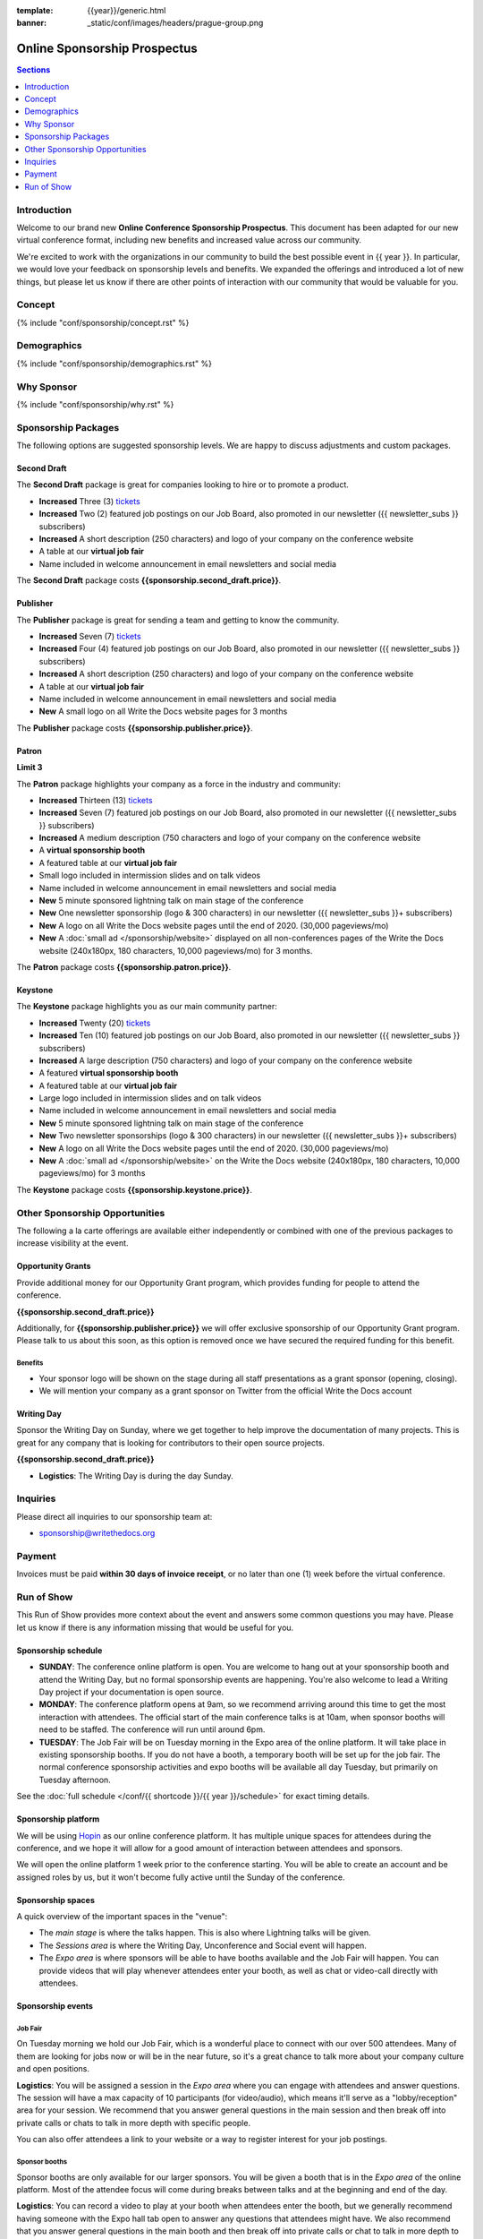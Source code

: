 :template: {{year}}/generic.html
:banner: _static/conf/images/headers/prague-group.png

Online Sponsorship Prospectus
#############################

.. contents:: Sections
   :local:
   :depth: 1
   :backlinks: none

Introduction
============

Welcome to our brand new **Online Conference Sponsorship Prospectus**.
This document has been adapted for our new virtual conference format,
including new benefits and increased value across our community.

We're excited to work with the organizations in our community to build the best possible event in {{ year }}.
In particular, we would love your feedback on sponsorship levels and benefits.
We expanded the offerings and introduced a lot of new things,
but please let us know if there are other points of interaction with our community that would be valuable for you.

Concept
=======

{% include "conf/sponsorship/concept.rst" %}

Demographics
============

{% include "conf/sponsorship/demographics.rst" %}

Why Sponsor
===========

{% include "conf/sponsorship/why.rst" %}

Sponsorship Packages
====================

The following options are suggested sponsorship levels. We are happy to discuss adjustments and custom packages.

Second Draft
------------

The **Second Draft** package is great for companies looking to hire or to promote a product.

- **Increased** Three (3) tickets_
- **Increased** Two (2) featured job postings on our Job Board, also promoted in our newsletter ({{ newsletter_subs }} subscribers)
- **Increased** A short description (250 characters) and logo of your company on the conference website
- A table at our **virtual job fair**
- Name included in welcome announcement in email newsletters and social media

The **Second Draft** package costs **{{sponsorship.second_draft.price}}**.

Publisher
---------

The **Publisher** package is great for sending a team and getting to know the community.

- **Increased** Seven (7) tickets_
- **Increased** Four (4) featured job postings on our Job Board, also promoted in our newsletter ({{ newsletter_subs }} subscribers)
- **Increased** A short description (250 characters) and logo of your company on the conference website
- A table at our **virtual job fair**
- Name included in welcome announcement in email newsletters and social media
- **New** A small logo on all Write the Docs website pages for 3 months

The **Publisher** package costs **{{sponsorship.publisher.price}}**.

Patron
------

**Limit 3**

The **Patron** package highlights your company as a force in the industry and community:

- **Increased** Thirteen (13) tickets_
- **Increased** Seven (7) featured job postings on our Job Board, also promoted in our newsletter ({{ newsletter_subs }} subscribers)
- **Increased** A medium description (750 characters and logo of your company on the conference website
- A **virtual sponsorship booth**
- A featured table at our **virtual job fair**
- Small logo included in intermission slides and on talk videos
- Name included in welcome announcement in email newsletters and social media
- **New** 5 minute sponsored lightning talk on main stage of the conference
- **New** One newsletter sponsorship (logo & 300 characters) in our newsletter ({{ newsletter_subs }}+ subscribers)
- **New** A logo on all Write the Docs website pages until the end of 2020. (30,000 pageviews/mo)
- **New** A :doc:`small ad </sponsorship/website>` displayed on all non-conferences pages of the Write the Docs website (240x180px, 180 characters, 10,000 pageviews/mo) for 3 months.

The **Patron** package costs **{{sponsorship.patron.price}}**.

Keystone
--------

The **Keystone** package highlights you as our main community partner:

- **Increased** Twenty (20) tickets_
- **Increased** Ten (10) featured job postings on our Job Board, also promoted in our newsletter ({{ newsletter_subs }} subscribers)
- **Increased** A large description (750 characters) and logo of your company on the conference website
- A featured **virtual sponsorship booth**
- A featured table at our **virtual job fair**
- Large logo included in intermission slides and on talk videos
- Name included in welcome announcement in email newsletters and social media
- **New** 5 minute sponsored lightning talk on main stage of the conference
- **New** Two newsletter sponsorships (logo & 300 characters) in our newsletter ({{ newsletter_subs }}+ subscribers)
- **New** A logo on all Write the Docs website pages until the end of 2020. (30,000 pageviews/mo)
- **New** A :doc:`small ad </sponsorship/website>` on the Write the Docs website (240x180px, 180 characters, 10,000 pageviews/mo) for 3 months

The **Keystone** package costs **{{sponsorship.keystone.price}}**.

Other Sponsorship Opportunities
===============================

The following a la carte offerings are available either independently or
combined with one of the previous packages to increase visibility at the event.

Opportunity Grants
------------------

Provide additional money for our Opportunity Grant program,
which provides funding for people to attend the conference.

**{{sponsorship.second_draft.price}}**

Additionally, for **{{sponsorship.publisher.price}}** we will offer exclusive sponsorship of our Opportunity Grant program.
Please talk to us about this soon,
as this option is removed once we have secured the required funding for this benefit.

Benefits
~~~~~~~~

* Your sponsor logo will be shown on the stage during all staff presentations as a grant sponsor (opening, closing).
* We will mention your company as a grant sponsor on Twitter from the official Write the Docs account

Writing Day
-----------

Sponsor the Writing Day on Sunday, where we get together to help improve the documentation of many projects.
This is great for any company that is looking for contributors to their open source projects.

**{{sponsorship.second_draft.price}}**

- **Logistics**: The Writing Day is during the day Sunday.

Inquiries
=========

Please direct all inquiries to our sponsorship team at:

- sponsorship@writethedocs.org

Payment
=======

Invoices must be paid **within 30 days of invoice receipt**, or no later than one (1) week before the virtual conference.

.. _ticket: https://ti.to/writethedocs/write-the-docs-{{shortcode}}-{{year}}/
.. _tickets: https://ti.to/writethedocs/write-the-docs-{{shortcode}}-{{year}}/

Run of Show
===========

This Run of Show provides more context about the event and answers some common questions you may have.
Please let us know if there is any information missing that would be useful for you.

Sponsorship schedule
--------------------

* **SUNDAY**: The conference online platform is open. You are welcome to hang out at your sponsorship booth and attend the Writing Day, but no formal sponsorship events are happening. You're also welcome to lead a Writing Day project if your documentation is open source.

* **MONDAY**: The conference platform opens at 9am, so we recommend arriving around this time to get the most interaction with attendees. The official start of the main conference talks is at 10am, when sponsor booths will need to be staffed. The conference will run until around 6pm.

* **TUESDAY**: The Job Fair will be on Tuesday morning in the Expo area of the online platform. It will take place in existing sponsorship booths. If you do not have a booth, a temporary booth will be set up for the job fair. The normal conference sponsorship activities and expo booths will be available all day Tuesday, but primarily on Tuesday afternoon.

See the :doc:`full schedule </conf/{{ shortcode }}/{{ year }}/schedule>` for exact timing details.

Sponsorship platform
--------------------

We will be using `Hopin <https://hopin.to/>`_ as our online conference platform. It has multiple unique spaces for attendees during the conference, and we hope it will allow for a good amount of interaction between attendees and sponsors.

We will open the online platform 1 week prior to the conference starting. You will be able to create an account and be assigned roles by us, but it won't become fully active until the Sunday of the conference.

Sponsorship spaces
------------------

A quick overview of the important spaces in the "venue":

* The *main stage* is where the talks happen. This is also where Lightning talks will be given.
* The *Sessions area* is where the Writing Day, Unconference and Social event will happen.
* The *Expo area* is where sponsors will be able to have booths available and the Job Fair will happen. You can provide videos that will play whenever attendees enter your booth, as well as chat or video-call directly with attendees.

Sponsorship events
------------------

Job Fair
~~~~~~~~

On Tuesday morning we hold our Job Fair,
which is a wonderful place to connect with our over 500 attendees.
Many of them are looking for jobs now or will be in the near future,
so it's a great chance to talk more about your company culture and open positions.

**Logistics**: You will be assigned a session in the *Expo area* where you can engage with attendees and answer questions. The session will have a max capacity of 10 participants (for video/audio), which means it'll serve as a "lobby/reception" area for your session. We recommend that you answer general questions in the main session and then break off into private calls or chats to talk in more depth with specific people.

You can also offer attendees a link to your website or a way to register interest for your job postings.

Sponsor booths
~~~~~~~~~~~~~~

Sponsor booths are only available for our larger sponsors.
You will be given a booth that is in the *Expo area* of the online platform.
Most of the attendee focus will come during breaks between talks and at the beginning and end of the day.

**Logistics**: You can record a video to play at your booth when attendees enter the booth, but we generally recommend having someone with the Expo hall tab open to answer any questions that attendees might have. We also recommend that you answer general questions in the main booth and then break off into private calls or chat to talk in more depth to specific people.

Writing day
~~~~~~~~~~~

On Sunday we hold our Writing Day.
This is a place where the community gathers to get actual work done.
This generally involved communities and organizations hosting a documentation sprint on some piece of documentation that is open source and needs improvements.

If you want to participate in the Writing Day,
it helps to do a bit of work up front.
The best way to prepare is to have a set of issues that you've already picked as "easy for beginners".
Starting with these issues will make it much easier for people to start,
and feel productive.
Make sure you also have good installation instructions and other helpful beginners content as well.

**Logistics**: We will send a signup sheet to the general attendee list a week before the conference, where you can sign up. You can introduce your project to attendees on Sunday morning during the Writing Day Introduction.

How do I get the most out of my sponsorship?
--------------------------------------------

Come prepared to engage with our community, and to learn just as much as you teach. Engage with our event as attendees as well as sponsors. Send technical staff who can chat with people on the interesting things your company is doing, and get value from the vast amount of insight in the room. We do have some decision makers in the room, but soft sells will work better than hard sales in the environment we strive for.

Who is my primary contact?
--------------------------

Eric Holscher will be your primary contact, but our team is available at sponsorship@writethedocs.org. If you have a time sensitive inquiry, please email the entire team to ensure a timely response.

During the conference itself, we will also have a *help desk* available on the Hopin platform.
You can find staff members there to ask any additional questions you might have.

How do I use my sponsorship tickets?
------------------------------------

You should have received a unique URL with a discount code for your sponsorship tickets. We are happy to send it over again, just ask!

How do I use my job postings?
-----------------------------

You can post your jobs to our `job board <https://jobs.writethedocs.org/>`_.
You will be given a discount code that will let you post them for free,
please ask us for this if you don't have it!
They will be published in our :doc:`Newsletter </newsletter>` every month,
and displayed on our website as well.

What do I need for the job fair?
--------------------------------

The job fair will be a low key event. Generally we recommend having links available to your job descriptions, and ways for attendees to engage with you online after the event.

What does the platform look and feel like?
------------------------------------------

You can see a demo of the platform in this video.
It's currently linked to the expo hall demo,
but it has demos of all the other areas as well:

.. raw:: html

    <iframe width="560" height="315" src="https://www.youtube.com/embed/JgGVOlbOPUU?start=465" frameborder="0" allow="accelerometer; autoplay; encrypted-media; gyroscope; picture-in-picture" allowfullscreen></iframe>
